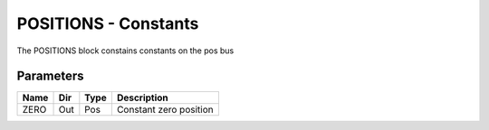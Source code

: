 POSITIONS - Constants
=====================
The POSITIONS block constains constants on the pos bus

Parameters
----------
=============== === ======= ===================================================
Name            Dir Type    Description
=============== === ======= ===================================================
ZERO            Out Pos     Constant zero position
=============== === ======= ===================================================

